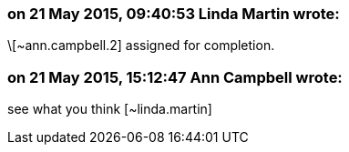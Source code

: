 === on 21 May 2015, 09:40:53 Linda Martin wrote:
\[~ann.campbell.2] assigned for completion.

=== on 21 May 2015, 15:12:47 Ann Campbell wrote:
see what you think [~linda.martin]

